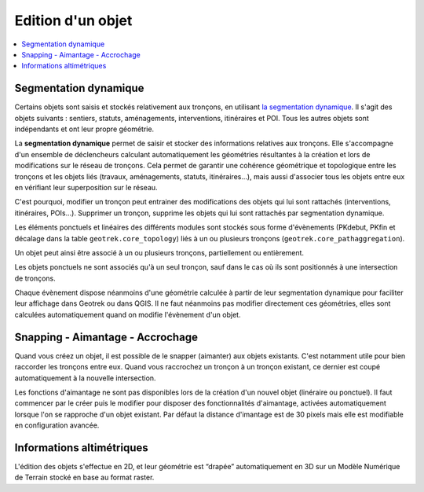 ==================
Edition d'un objet
==================

.. contents::
   :local:
   :depth: 2

Segmentation dynamique
======================

Certains objets sont saisis et stockés relativement aux tronçons, en utilisant `la segmentation dynamique <https://makina-corpus.com/sig-webmapping/la-segmentation-dynamique>`_. Il s'agit des objets suivants : sentiers, statuts, aménagements, interventions, itinéraires et POI. Tous les autres objets sont indépendants et ont leur propre géométrie.

La **segmentation dynamique** permet de saisir et stocker des informations relatives aux tronçons. Elle s'accompagne d'un ensemble de déclencheurs calculant automatiquement les géométries résultantes à la création et lors de modifications sur le réseau de tronçons. Cela permet de garantir une cohérence géométrique et topologique entre les tronçons et les objets liés (travaux, aménagements, statuts, itinéraires...), mais aussi d'associer tous les objets entre eux en vérifiant leur superposition sur le réseau.

C'est pourquoi, modifier un tronçon peut entrainer des modifications des objets qui lui sont rattachés (interventions, itinéraires, POIs...). Supprimer un tronçon, supprime les objets qui lui sont rattachés par segmentation dynamique.

Les éléments ponctuels et linéaires des différents modules sont stockés sous forme d'évènements (PKdebut, PKfin et décalage dans la table ``geotrek.core_topology``) liés à un ou plusieurs tronçons (``geotrek.core_pathaggregation``).

Un objet peut ainsi être associé à un ou plusieurs tronçons, partiellement ou entièrement.

Les objets ponctuels ne sont associés qu'à un seul tronçon, sauf dans le cas où ils sont positionnés à une intersection de tronçons.

Chaque évènement dispose néanmoins d'une géométrie calculée à partir de leur segmentation dynamique pour faciliter leur affichage dans Geotrek ou dans QGIS. Il ne faut néanmoins pas modifier directement ces géométries, elles sont calculées automatiquement quand on modifie l'évènement d'un objet.

.. notes

    Des vues SQL sont disponibles pour accéder aux objets de manière plus lisible et simplifiée (``v_interventions`` par exemple).

Snapping - Aimantage - Accrochage
=================================

Quand vous créez un objet, il est possible de le snapper (aimanter) aux objets existants. C'est notamment utile pour bien raccorder les tronçons entre eux. Quand vous raccrochez un tronçon à un tronçon existant, ce dernier est coupé automatiquement à la nouvelle intersection.

Les fonctions d'aimantage ne sont pas disponibles lors de la création d'un nouvel objet (linéraire ou ponctuel). Il faut commencer par le créer puis le modifier pour disposer des fonctionnalités d'aimantage, activées automatiquement lorsque l'on se rapproche d'un objet existant. Par défaut la distance d'imantage est de 30 pixels mais elle est modifiable en configuration avancée.

Informations altimétriques
==========================

L'édition des objets s'effectue en 2D, et leur géométrie est “drapée” automatiquement en 3D sur un Modèle Numérique de Terrain stocké en base au format raster.

